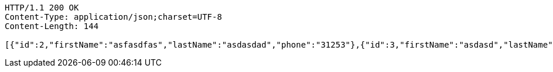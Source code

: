 [source,http,options="nowrap"]
----
HTTP/1.1 200 OK
Content-Type: application/json;charset=UTF-8
Content-Length: 144

[{"id":2,"firstName":"asfasdfas","lastName":"asdasdad","phone":"31253"},{"id":3,"firstName":"asdasd","lastName":"jshdbfjhsf","phone":"5454435"}]
----